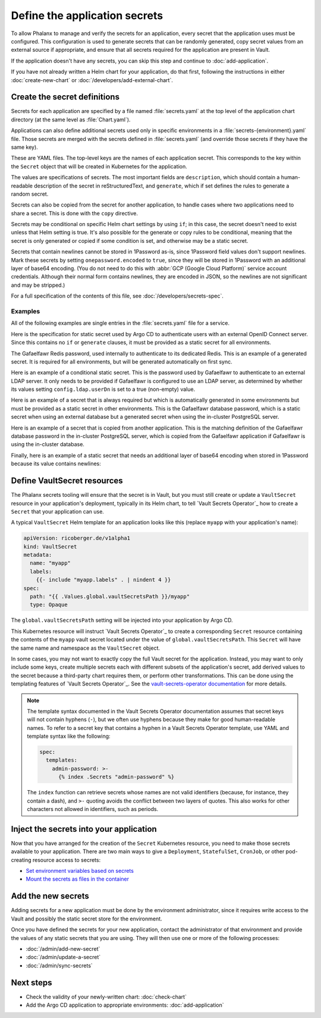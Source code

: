 ##############################
Define the application secrets
##############################

To allow Phalanx to manage and verify the secrets for an application, every secret that the application uses must be configured.
This configuration is used to generate secrets that can be randomly generated, copy secret values from an external source if appropriate, and ensure that all secrets required for the application are present in Vault.

If the application doesn't have any secrets, you can skip this step and continue to :doc:`add-application`.

If you have not already written a Helm chart for your application, do that first, following the instructions in either :doc:`create-new-chart` or :doc:`/developers/add-external-chart`.

.. _dev-secret-definition:

Create the secret definitions
=============================

Secrets for each application are specified by a file named :file:`secrets.yaml` at the top level of the application chart directory (at the same level as :file:`Chart.yaml`).

Applications can also define additional secrets used only in specific environments in a :file:`secrets-{environment}.yaml` file.
Those secrets are merged with the secrets defined in :file:`secrets.yaml` (and override those secrets if they have the same key).

These are YAML files.
The top-level keys are the names of each application secret.
This corresponds to the key within the ``Secret`` object that will be created in Kubernetes for the application.

The values are specifications of secrets.
The most important fields are ``description``, which should contain a human-readable description of the secret in reStructuredText, and ``generate``, which if set defines the rules to generate a random secret.

Secrets can also be copied from the secret for another application, to handle cases where two applications need to share a secret.
This is done with the ``copy`` directive.

Secrets may be conditional on specific Helm chart settings by using ``if``; in this case, the secret doesn't need to exist unless that Helm setting is true.
It's also possible for the generate or copy rules to be conditional, meaning that the secret is only generated or copied if some condition is set, and otherwise may be a static secret.

Secrets that contain newlines cannot be stored in 1Password as-is, since 1Password field values don't support newlines.
Mark these secrets by setting ``onepassword.encoded`` to ``true``, since they will be stored in 1Password with an additional layer of base64 encoding.
(You do not need to do this with :abbr:`GCP (Google Cloud Platform)` service account credentials.
Although their normal form contains newlines, they are encoded in JSON, so the newlines are not significant and may be stripped.)

For a full specification of the contents of this file, see :doc:`/developers/secrets-spec`.

Examples
--------

All of the following examples are single entries in the :file:`secrets.yaml` file for a service.

Here is the specification for static secret used by Argo CD to authenticate users with an external OpenID Connect server.
Since this contains no ``if`` or ``generate`` clauses, it must be provided as a static secret for all environments.

.. code-block:: yaml
   :caption: applications/argocd/secrets.yaml

   "dex.clientSecret":
     description: >-
       OAuth 2 or OpenID Connect client secret, used to authenticate to
       GitHub or Google as part of the authentication flow. This secret
       can be changed at any time.

The Gafaelfawr Redis password, used internally to authenticate to its dedicated Redis.
This is an example of a generated secret.
It is required for all environments, but will be generated automatically on first sync.

.. code-block:: yaml
   :caption: applications/gafaelfawr/secrets.yaml

   redis-password:
     description: >-
       Password used to authenticate Gafaelfawr to its internal Redis server,
       deployed as part of the same Argo CD application. This secret can be
       changed at any time, but both the Redis server and all Gafaelfawr
       deployments will then have to be restarted to pick up the new value.
     generate:
       type: password

Here is an example of a conditional static secret.
This is the password used by Gafaelfawr to authenticate to an external LDAP server.
It only needs to be provided if Gafaelfawr is configured to use an LDAP server, as determined by whether its values setting ``config.ldap.userDn`` is set to a true (non-empty) value.

.. code-block:: yaml
   :caption: applications/gafaelfawr/secrets.yaml

   ldap-password:
     description: >-
       Password to authenticate to the LDAP server via simple binds to
       retrieve user and group information. This password can be changed
       at any time.
     if: config.ldap.userDn

Here is an example of a secret that is always required but which is automatically generated in some environments but must be provided as a static secret in other environments.
This is the Gafaelfawr database password, which is a static secret when using an external database but a generated secret when using the in-cluster PostgreSQL server.

.. code-block:: yaml
   :caption: applications/gafaelfawr/secrets.yaml

   database-password:
     description: >-
       Password used to authenticate to the PostgreSQL database used to store
       Gafaelfawr data. This password may be changed at any time.
     generate:
       if: config.internalDatabase
       type: password

Here is an example of a secret that is copied from another application.
This is the matching definition of the Gafaelfawr database password in the in-cluster PostgreSQL server, which is copied from the Gafaelfawr application if Gafaelfawr is using the in-cluster database.

.. code-block:: yaml
   :caption: applications/postgres/secrets.yaml

   gafaelfawr_password:
     description: "Password for the Gafaelfawr database."
     if: gafaelfawr_db
     copy:
       application: gafaelfawr
       key: database-password

Finally, here is an example of a static secret that needs an additional layer of base64 encoding when stored in 1Password because its value contains newlines:

.. code-block:: yaml
   :caption: applications/nublado/secrets-idfdev.yaml

   "postgres-credentials.txt":
     description: >-
       PostgreSQL credentials in its pgpass format for the Butler database.
     onepassword:
       encoded: true

Define VaultSecret resources
============================

The Phalanx secrets tooling will ensure that the secret is in Vault, but you must still create or update a ``VaultSecret`` resource in your application's deployment, typically in its Helm chart, to tell `Vault Secrets Operator`_ how to create a ``Secret`` that your application can use.

A typical ``VaultSecret`` Helm template for an application looks like this (replace ``myapp`` with your application's name):

.. code-block:: yaml

   apiVersion: ricoberger.de/v1alpha1
   kind: VaultSecret
   metadata:
     name: "myapp"
     labels:
       {{- include "myapp.labels" . | nindent 4 }}
   spec:
     path: "{{ .Values.global.vaultSecretsPath }}/myapp"
     type: Opaque

The ``global.vaultSecretsPath`` setting will be injected into your application by Argo CD.

This Kubernetes resource will instruct `Vault Secrets Operator`_ to create a corresponding ``Secret`` resource containing the contents of the ``myapp`` vault secret located under the value of ``global.vaultSecretsPath``.
This ``Secret`` will have the same name and namespace as the ``VaultSecret`` object.

In some cases, you may not want to exactly copy the full Vault secret for the application.
Instead, you may want to only include some keys, create multiple secrets each with different subsets of the application's secret, add derived values to the secret because a third-party chart requires them, or perform other transformations.
This can be done using the templating features of `Vault Secrets Operator`_.
See the `vault-secrets-operator documentation <https://github.com/ricoberger/vault-secrets-operator#using-templated-secrets>`__ for more details.

.. note::

   The template syntax documented in the Vault Secrets Operator documentation assumes that secret keys will not contain hyphens (``-``), but we often use hyphens because they make for good human-readable names.
   To refer to a secret key that contains a hyphen in a Vault Secrets Operator template, use YAML and template syntax like the following:

   .. code-block:: yaml

      spec:
        templates:
          admin-password: >-
            {% index .Secrets "admin-password" %}

   The ``index`` function can retrieve secrets whose names are not valid identifiers (because, for instance, they contain a dash), and ``>-`` quoting avoids the conflict between two layers of quotes.
   This also works for other characters not allowed in identifiers, such as periods.

.. _dev-inject-secrets:

Inject the secrets into your application
========================================

Now that you have arranged for the creation of the ``Secret`` Kubernetes resource, you need to make those secrets available to your application.
There are two main ways to give a ``Deployment``, ``StatefulSet``, ``CronJob``, or other pod-creating resource access to secrets:

- `Set environment variables based on secrets <https://kubernetes.io/docs/tasks/inject-data-application/distribute-credentials-secure/#define-container-environment-variables-using-secret-data>`__
- `Mount the secrets as files in the container <https://kubernetes.io/docs/tasks/inject-data-application/distribute-credentials-secure/#create-a-pod-that-has-access-to-the-secret-data-through-a-volume>`__

Add the new secrets
===================

Adding secrets for a new application must be done by the environment administrator, since it requires write access to the Vault and possibly the static secret store for the environment.

Once you have defined the secrets for your new application, contact the administrator of that environment and provide the values of any static secrets that you are using.
They will then use one or more of the following processes:

- :doc:`/admin/add-new-secret`
- :doc:`/admin/update-a-secret`
- :doc:`/admin/sync-secrets`

Next steps
==========

- Check the validity of your newly-written chart: :doc:`check-chart`
- Add the Argo CD application to appropriate environments: :doc:`add-application`
